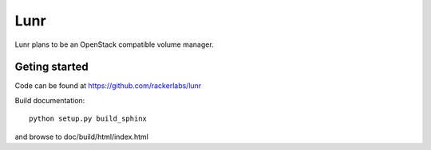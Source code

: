 ####
Lunr
####

Lunr plans to be an OpenStack compatible volume manager.

==============
Geting started
==============

Code can be found at https://github.com/rackerlabs/lunr

Build documentation::

	python setup.py build_sphinx

and browse to doc/build/html/index.html
